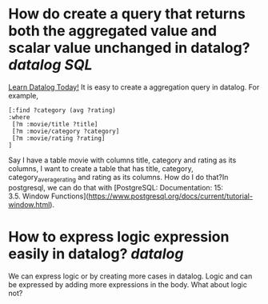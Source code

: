 * How do create a query that returns both the aggregated value and scalar value unchanged in datalog? [[datalog]] [[SQL]] 
[[https://www.learndatalogtoday.org/chapter/7][Learn Datalog Today!]] It is easy to create a aggregation query in datalog. For example,
#+BEGIN_SRC
[:find ?category (avg ?rating)
:where
 [?m :movie/title ?title]
 [?m :movie/category ?category]
 [?m :movie/rating ?rating]
]
#+END_SRC
Say I have a table movie with columns title, category and rating as its columns, I want to create a table that has title, category, category_average_rating and rating as its columns. How do I do that?In postgresql, we can do that with [PostgreSQL: Documentation: 15: 3.5. Window Functions](https://www.postgresql.org/docs/current/tutorial-window.html).
* How to express logic expression easily in datalog? [[datalog]]
We can express logic or by creating more cases in datalog. Logic and can be expressed by adding more expressions in the body. What about logic not?